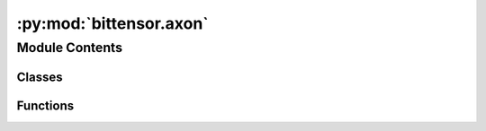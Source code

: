 :py:mod:`bittensor.axon`
========================

.. py:module:: bittensor.axon

.. autoapi-nested-parse::

   Create and initialize Axon, which services the forward and backward requests from other neurons.



Module Contents
---------------

Classes
~~~~~~~

.. autoapisummary::

   bittensor.axon.AxonMiddleware
   bittensor.axon.FastAPIThreadedServer
   bittensor.axon.axon



Functions
~~~~~~~~~

.. autoapisummary::

   bittensor.axon.create_error_response
   bittensor.axon.log_and_handle_error



.. py:class:: AxonMiddleware(app: AxonMiddleware, axon: bittensor.axon)


   Bases: :py:obj:`starlette.middleware.base.BaseHTTPMiddleware`

   The `AxonMiddleware` class is a key component in the Axon server, responsible for processing all incoming requests.

   It handles the essential tasks of verifying requests, executing blacklist checks,
   running priority functions, and managing the logging of messages and errors. Additionally, the class
   is responsible for updating the headers of the response and executing the requested functions.

   This middleware acts as an intermediary layer in request handling, ensuring that each request is
   processed according to the defined rules and protocols of the Bittensor network. It plays a pivotal
   role in maintaining the integrity and security of the network communication.

   :param app: An instance of the FastAPI application to which this middleware is attached.
   :type app: FastAPI
   :param axon: The Axon instance that will process the requests.
   :type axon: bittensor.axon

   The middleware operates by intercepting incoming requests, performing necessary preprocessing
   (like verification and priority assessment), executing the request through the Axon's endpoints, and
   then handling any postprocessing steps such as response header updating and logging.

   Initialize the AxonMiddleware class.

   Args:
   app (object): An instance of the application where the middleware processor is used.
   axon (object): The axon instance used to process the requests.

   .. py:method:: blacklist(synapse: bittensor.Synapse)
      :async:

      Checks if the request should be blacklisted. This method ensures that requests from disallowed
      sources or with malicious intent are blocked from processing. This can be extremely useful for
      preventing spam or other forms of abuse. The blacklist is a list of keys or identifiers that
      are prohibited from accessing certain resources.

      :param synapse: The Synapse object representing the request.
      :type synapse: bittensor.Synapse

      :raises Exception: If the request is found in the blacklist.

      The blacklist check involves:

      1. Retrieving the blacklist checking function for the request's Synapse type.
      2. Executing the check and handling the case where the request is blacklisted.

      If a request is blacklisted, it is blocked, and an exception is raised to halt further processing.


   .. py:method:: dispatch(request: starlette.requests.Request, call_next: starlette.middleware.base.RequestResponseEndpoint) -> starlette.responses.Response
      :async:

      Asynchronously processes incoming HTTP requests and returns the corresponding responses. This
      method acts as the central processing unit of the AxonMiddleware, handling each step in the
      request lifecycle.

      :param request: The incoming HTTP request to be processed.
      :type request: Request
      :param call_next: A callable that processes the request and returns a response.
      :type call_next: RequestResponseEndpoint

      :returns: The HTTP response generated after processing the request.
      :rtype: Response

      This method performs several key functions:

      1. Request Preprocessing: Sets up Synapse object from request headers and fills necessary information.
      2. Logging: Logs the start of request processing.
      3. Blacklist Checking: Verifies if the request is blacklisted.
      4. Request Verification: Ensures the authenticity and integrity of the request.
      5. Priority Assessment: Evaluates and assigns priority to the request.
      6. Request Execution: Calls the next function in the middleware chain to process the request.
      7. Response Postprocessing: Updates response headers and logs the end of the request processing.

      The method also handles exceptions and errors that might occur during each stage, ensuring that
      appropriate responses are returned to the client.


   .. py:method:: preprocess(request: starlette.requests.Request) -> bittensor.Synapse
      :async:

      Performs the initial processing of the incoming request. This method is responsible for
      extracting relevant information from the request and setting up the Synapse object, which
      represents the state and context of the request within the Axon server.

      :param request: The incoming request to be preprocessed.
      :type request: Request

      :returns: The Synapse object representing the preprocessed state of the request.
      :rtype: bittensor.Synapse

      The preprocessing involves:

      1. Extracting the request name from the URL path.
      2. Creating a Synapse instance from the request headers using the appropriate class type.
      3. Filling in the Axon and Dendrite information into the Synapse object.
      4. Signing the Synapse from the Axon side using the wallet hotkey.

      This method sets the foundation for the subsequent steps in the request handling process,
      ensuring that all necessary information is encapsulated within the Synapse object.


   .. py:method:: priority(synapse: bittensor.Synapse)
      :async:

      Executes the priority function for the request. This method assesses and assigns a priority
      level to the request, determining its urgency and importance in the processing queue.

      :param synapse: The Synapse object representing the request.
      :type synapse: bittensor.Synapse

      :raises Exception: If the priority assessment process encounters issues, such as timeouts.

      The priority function plays a crucial role in managing the processing load and ensuring that
      critical requests are handled promptly.


   .. py:method:: run(synapse: bittensor.Synapse, call_next: starlette.middleware.base.RequestResponseEndpoint, request: starlette.requests.Request) -> starlette.responses.Response
      :async:

      Executes the requested function as part of the request processing pipeline. This method calls
      the next function in the middleware chain to process the request and generate a response.

      :param synapse: The Synapse object representing the request.
      :type synapse: bittensor.Synapse
      :param call_next: The next function in the middleware chain to process requests.
      :type call_next: RequestResponseEndpoint
      :param request: The original HTTP request.
      :type request: Request

      :returns: The HTTP response generated by processing the request.
      :rtype: Response

      This method is a critical part of the request lifecycle, where the actual processing of the
      request takes place, leading to the generation of a response.


   .. py:method:: synapse_to_response(synapse: bittensor.Synapse, start_time: float) -> fastapi.responses.JSONResponse
      :classmethod:
      :async:

      Converts the Synapse object into a JSON response with HTTP headers.

      :param synapse: The Synapse object representing the request.
      :type synapse: bittensor.Synapse
      :param start_time: The timestamp when the request processing started.
      :type start_time: float

      :returns: The final HTTP response, with updated headers, ready to be sent back to the client.
      :rtype: Response

      Postprocessing is the last step in the request handling process, ensuring that the response is
      properly formatted and contains all necessary information.


   .. py:method:: verify(synapse: bittensor.Synapse)
      :async:

      Verifies the authenticity and integrity of the request. This method ensures that the incoming
      request meets the predefined security and validation criteria.

      :param synapse: The Synapse object representing the request.
      :type synapse: bittensor.Synapse

      :raises Exception: If the verification process fails due to unmet criteria or security concerns.

      The verification process involves:

      1. Retrieving the specific verification function for the request's Synapse type.
      2. Executing the verification function and handling any exceptions that arise.

      Successful verification allows the request to proceed further in the processing pipeline, while
      failure results in an appropriate exception being raised.



.. py:class:: FastAPIThreadedServer(config: uvicorn.config.Config)


   Bases: :py:obj:`uvicorn.Server`

   The ``FastAPIThreadedServer`` class is a specialized server implementation for the Axon server in the Bittensor network.

   It extends the functionality of :func:`uvicorn.Server` to run the FastAPI application in a separate thread, allowing the Axon server to handle HTTP requests concurrently and non-blocking.

   This class is designed to facilitate the integration of FastAPI with the Axon's asynchronous architecture, ensuring efficient and scalable handling of network requests.

   Importance and Functionality
       Threaded Execution
           The class allows the FastAPI application to run in a separate thread, enabling concurrent handling of HTTP requests which is crucial for the performance and scalability of the Axon server.

       Seamless Integration
           By running FastAPI in a threaded manner, this class ensures seamless integration of FastAPI's capabilities with the Axon server's asynchronous and multi-threaded architecture.

       Controlled Server Management
           The methods start and stop provide controlled management of the server's lifecycle, ensuring that the server can be started and stopped as needed, which is vital for maintaining the Axon server's reliability and availability.

       Signal Handling
           Overriding the default signal handlers prevents potential conflicts with the Axon server's main application flow, ensuring stable operation in various network conditions.

   Use Cases
       Starting the Server
           When the Axon server is initialized, it can use this class to start the FastAPI application in a separate thread, enabling it to begin handling HTTP requests immediately.

       Stopping the Server
           During shutdown or maintenance of the Axon server, this class can be used to stop the FastAPI application gracefully, ensuring that all resources are properly released.

   :param should_exit: Flag to indicate whether the server should stop running.
   :type should_exit: bool
   :param is_running: Flag to indicate whether the server is currently running.
   :type is_running: bool

   The server overrides the default signal handlers to prevent interference with the main application flow and provides methods to start and stop the server in a controlled manner.

   .. py:attribute:: is_running
      :type: bool
      :value: False

      

   .. py:attribute:: should_exit
      :type: bool
      :value: False

      

   .. py:method:: _wrapper_run()

      A wrapper method for the :func:`run_in_thread` context manager. This method is used internally by the ``start`` method to initiate the server's execution in a separate thread.


   .. py:method:: install_signal_handlers()

      Overrides the default signal handlers provided by ``uvicorn.Server``. This method is essential to ensure that the signal handling in the threaded server does not interfere with the main application's flow, especially in a complex asynchronous environment like the Axon server.


   .. py:method:: run_in_thread()

      Manages the execution of the server in a separate thread, allowing the FastAPI application to run asynchronously without blocking the main thread of the Axon server. This method is a key component in enabling concurrent request handling in the Axon server.

      :Yields: *None* -- This method yields control back to the caller while the server is running in the background thread.


   .. py:method:: start()

      Starts the FastAPI server in a separate thread if it is not already running. This method sets up the server to handle HTTP requests concurrently, enabling the Axon server to efficiently manage
      incoming network requests.

      The method ensures that the server starts running in a non-blocking manner, allowing the Axon server to continue its other operations seamlessly.


   .. py:method:: stop()

      Signals the FastAPI server to stop running. This method sets the :func:`should_exit` flag to ``True``, indicating that the server should cease its operations and exit the running thread.

      Stopping the server is essential for controlled shutdowns and resource management in the Axon server, especially during maintenance or when redeploying with updated configurations.



.. py:class:: axon(wallet: Optional[bittensor.wallet] = None, config: Optional[bittensor.config] = None, port: Optional[int] = None, ip: Optional[str] = None, external_ip: Optional[str] = None, external_port: Optional[int] = None, max_workers: Optional[int] = None)


   The ``axon`` class in Bittensor is a fundamental component that serves as the server-side interface for a neuron within the Bittensor network.

   This class is responsible for managing
   incoming requests from other neurons and implements various mechanisms to ensure efficient
   and secure network interactions.

   An axon relies on a FastAPI router to create endpoints for different message types. These
   endpoints are crucial for handling various request types that a neuron might receive. The
   class is designed to be flexible and customizable, allowing users to specify custom rules
   for forwarding, blacklisting, prioritizing, and verifying incoming requests. The class also
   includes internal mechanisms to manage a thread pool, supporting concurrent handling of
   requests with defined priority levels.

   Methods in this class are equipped to deal with incoming requests from various scenarios in the
   network and serve as the server face for a neuron. It accepts multiple arguments, like wallet,
   configuration parameters, ip address, server binding  port, external ip, external port and max
   workers. Key methods involve managing and operating the FastAPI application router, including
   the attachment and operation of endpoints.

   Key Features:

   - FastAPI router integration for endpoint creation and management.
   - Customizable request handling including forwarding, blacklisting, and prioritization.
   - Verification of incoming requests against custom-defined functions.
   - Thread pool management for concurrent request handling.
   - Command-line argument support for user-friendly program interaction.

   Example Usage::

       import bittensor
       # Define your custom synapse class
       class MySyanpse( bittensor.Synapse ):
           input: int = 1
           output: int = None

       # Define a custom request forwarding function using your synapse class
       def forward( synapse: MySyanpse ) -> MySyanpse:
           # Apply custom logic to synapse and return it
           synapse.output = 2
           return synapse

       # Define a custom request verification function
       def verify_my_synapse( synapse: MySyanpse ):
           # Apply custom verification logic to synapse
           # Optionally raise Exception
           assert synapse.input == 1
           ...

       # Define a custom request blacklist fucntion
       def blacklist_my_synapse( synapse: MySyanpse ) -> bool:
           # Apply custom blacklist
           return False ( if non blacklisted ) or True ( if blacklisted )

       # Define a custom request priority fucntion
       def prioritize_my_synape( synapse: MySyanpse ) -> float:
           # Apply custom priority
           return 1.0

       # Initialize Axon object with a custom configuration
       my_axon = bittensor.axon(
           config=my_config,
           wallet=my_wallet,
           port=9090,
           ip="192.0.2.0",
           external_ip="203.0.113.0",
           external_port=7070
       )

       # Attach the endpoint with the specified verification and forward functions.
       my_axon.attach(
           forward_fn = forward_my_synapse,
           verify_fn = verify_my_synapse,
           blacklist_fn = blacklist_my_synapse,
           priority_fn = prioritize_my_synape
       )

       # Serve and start your axon.
       my_axon.serve(
           netuid = ...
           subtensor = ...
       ).start()

       # If you have multiple forwarding functions, you can chain attach them.
       my_axon.attach(
           forward_fn = forward_my_synapse,
           verify_fn = verify_my_synapse,
           blacklist_fn = blacklist_my_synapse,
           priority_fn = prioritize_my_synape
       ).attach(
           forward_fn = forward_my_synapse_2,
           verify_fn = verify_my_synapse_2,
           blacklist_fn = blacklist_my_synapse_2,
           priority_fn = prioritize_my_synape_2
       ).serve(
           netuid = ...
           subtensor = ...
       ).start()

   :param wallet: Wallet with hotkey and coldkeypub.
   :type wallet: bittensor.wallet, optional
   :param config: Configuration parameters for the axon.
   :type config: bittensor.config, optional
   :param port: Port for server binding.
   :type port: int, optional
   :param ip: Binding IP address.
   :type ip: str, optional
   :param external_ip: External IP address to broadcast.
   :type external_ip: str, optional
   :param external_port: External port to broadcast.
   :type external_port: int, optional
   :param max_workers: Number of active threads for request handling.
   :type max_workers: int, optional

   :returns: An instance of the axon class configured as per the provided arguments.
   :rtype: bittensor.axon

   .. note::

      This class is a core part of Bittensor's decentralized network for machine intelligence,
      allowing neurons to communicate effectively and securely.

   Importance and Functionality
       Endpoint Registration
           This method dynamically registers API endpoints based on the Synapse used, allowing the Axon to respond to specific types of requests and synapses.

       Customization of Request Handling
           By attaching different functions, the Axon can customize how it
           handles, verifies, prioritizes, and potentially blocks incoming requests, making it adaptable to various network scenarios.

       Security and Efficiency
           The method contributes to both the security (via verification and blacklisting) and efficiency (via prioritization) of request handling, which are crucial in a decentralized network environment.

       Flexibility
           The ability to define custom functions for different aspects of request handling provides great flexibility, allowing the Axon to be tailored to specific needs and use cases within the Bittensor network.

       Error Handling and Validation
           The method ensures that the attached functions meet the required
           signatures, providing error handling to prevent runtime issues.


   Creates a new bittensor.Axon object from passed arguments.
   :param config: bittensor.axon.config()
   :type config: :obj:`Optional[bittensor.config]`, `optional`
   :param wallet: bittensor wallet with hotkey and coldkeypub.
   :type wallet: :obj:`Optional[bittensor.wallet]`, `optional`
   :param port: Binding port.
   :type port: :type:`Optional[int]`, `optional`
   :param ip: Binding ip.
   :type ip: :type:`Optional[str]`, `optional`
   :param external_ip: The external ip of the server to broadcast to the network.
   :type external_ip: :type:`Optional[str]`, `optional`
   :param external_port: The external port of the server to broadcast to the network.
   :type external_port: :type:`Optional[int]`, `optional`
   :param max_workers: Used to create the threadpool if not passed, specifies the number of active threads servicing requests.
   :type max_workers: :type:`Optional[int]`, `optional`

   .. py:method:: __del__()

      This magic method is called when the Axon object is about to be destroyed.
      It ensures that the Axon server shuts down properly.


   .. py:method:: __repr__() -> str

      Provides a machine-readable (unambiguous) representation of the Axon instance.
      It is made identical to __str__ in this case.


   .. py:method:: __str__() -> str

      Provides a human-readable representation of the Axon instance.


   .. py:method:: add_args(parser: argparse.ArgumentParser, prefix: Optional[str] = None)
      :classmethod:

      Adds AxonServer-specific command-line arguments to the argument parser.

      :param parser: Argument parser to which the arguments will be added.
      :type parser: argparse.ArgumentParser
      :param prefix: Prefix to add to the argument names. Defaults to None.
      :type prefix: str, optional

      .. note:: Environment variables are used to define default values for the arguments.


   .. py:method:: attach(forward_fn: Callable, blacklist_fn: Optional[Callable] = None, priority_fn: Optional[Callable] = None, verify_fn: Optional[Callable] = None) -> bittensor.axon

      Attaches custom functions to the Axon server for handling incoming requests. This method enables
      the Axon to define specific behaviors for request forwarding, verification, blacklisting, and
      prioritization, thereby customizing its interaction within the Bittensor network.

      Registers an API endpoint to the FastAPI application router.
      It uses the name of the first argument of the :func:`forward_fn` function as the endpoint name.

      The attach method in the Bittensor framework's axon class is a crucial function for registering
      API endpoints to the Axon's FastAPI application router. This method allows the Axon server to
      define how it handles incoming requests by attaching functions for forwarding, verifying,
      blacklisting, and prioritizing requests. It's a key part of customizing the server's behavior
      and ensuring efficient and secure handling of requests within the Bittensor network.

      :param forward_fn: Function to be called when the API endpoint is accessed. It should have at least one argument.
      :type forward_fn: Callable
      :param blacklist_fn: Function to filter out undesired requests. It should take the same arguments as :func:`forward_fn` and return a boolean value. Defaults to ``None``, meaning no blacklist filter will be used.
      :type blacklist_fn: Callable, optional
      :param priority_fn: Function to rank requests based on their priority. It should take the same arguments as :func:`forward_fn` and return a numerical value representing the request's priority. Defaults to ``None``, meaning no priority sorting will be applied.
      :type priority_fn: Callable, optional
      :param verify_fn: Function to verify requests. It should take the same arguments as :func:`forward_fn` and return a boolean value. If ``None``, :func:`self.default_verify` function will be used.
      :type verify_fn: Callable, optional

      .. note:: The methods :func:`forward_fn`, :func:`blacklist_fn`, :func:`priority_fn`, and :func:`verify_fn` should be designed to receive the same parameters.

      :raises AssertionError: If :func:`forward_fn` does not have the signature: ``forward( synapse: YourSynapse ) -> synapse``.
      :raises AssertionError: If :func:`blacklist_fn` does not have the signature: ``blacklist( synapse: YourSynapse ) -> bool``.
      :raises AssertionError: If :func:`priority_fn` does not have the signature: ``priority( synapse: YourSynapse ) -> float``.
      :raises AssertionError: If :func:`verify_fn` does not have the signature: ``verify( synapse: YourSynapse ) -> None``.

      :returns: Returns the instance of the AxonServer class for potential method chaining.
      :rtype: self

      Example Usage::

          def forward_custom(synapse: MyCustomSynapse) -> MyCustomSynapse:
              # Custom logic for processing the request
              return synapse

          def blacklist_custom(synapse: MyCustomSynapse) -> Tuple[bool, str]:
              return True, "Allowed!"

          def priority_custom(synapse: MyCustomSynapse) -> float:
              return 1.0

          def verify_custom(synapse: MyCustomSynapse):
              # Custom logic for verifying the request
              pass

          my_axon = bittensor.axon(...)
          my_axon.attach(forward_fn=forward_custom, verify_fn=verify_custom)

      .. note::

         The :func:`attach` method is fundamental in setting up the Axon server's request handling capabilities,
         enabling it to participate effectively and securely in the Bittensor network. The flexibility
         offered by this method allows developers to tailor the Axon's behavior to specific requirements and
         use cases.


   .. py:method:: check_config(config: bittensor.config)
      :classmethod:

      This method checks the configuration for the axon's port and wallet.

      :param config: The config object holding axon settings.
      :type config: bittensor.config

      :raises AssertionError: If the axon or external ports are not in range [1024, 65535]


   .. py:method:: config() -> bittensor.config
      :classmethod:

      Parses the command-line arguments to form a Bittensor configuration object.

      :returns: Configuration object with settings from command-line arguments.
      :rtype: bittensor.config


   .. py:method:: default_verify(synapse: bittensor.Synapse)
      :async:

      This method is used to verify the authenticity of a received message using a digital signature.

      It ensures that the message was not tampered with and was sent by the expected sender.

      The :func:`default_verify` method in the Bittensor framework is a critical security function within the
      Axon server. It is designed to authenticate incoming messages by verifying their digital
      signatures. This verification ensures the integrity of the message and confirms that it was
      indeed sent by the claimed sender. The method plays a pivotal role in maintaining the trustworthiness
      and reliability of the communication within the Bittensor network.

      Key Features
          Security Assurance
              The default_verify method is crucial for ensuring the security of the Bittensor network. By verifying digital signatures, it guards against unauthorized access
              and data manipulation.

          Preventing Replay Attacks
              The method checks for increasing nonce values, which is a vital
              step in preventing replay attacks. A replay attack involves an adversary reusing or
              delaying the transmission of a valid data transmission to deceive the receiver.

          Authenticity and Integrity Checks
              By verifying that the message's digital signature matches
              its content, the method ensures the message's authenticity (it comes from the claimed
              sender) and integrity (it hasn't been altered during transmission).

          Trust in Communication
              This method fosters trust in the network communication. Neurons
              (nodes in the Bittensor network) can confidently interact, knowing that the messages they
              receive are genuine and have not been tampered with.

          Cryptographic Techniques
              The method's reliance on asymmetric encryption techniques is a
              cornerstone of modern cryptographic security, ensuring that only entities with the correct
              cryptographic keys can participate in secure communication.

      :param synapse: bittensor.Synapse
                      bittensor request synapse.

      :raises Exception: If the ``receiver_hotkey`` doesn't match with ``self.receiver_hotkey``.
      :raises Exception: If the nonce is not larger than the previous nonce for the same endpoint key.
      :raises Exception: If the signature verification fails.

      After successful verification, the nonce for the given endpoint key is updated.

      .. note::

         The verification process assumes the use of an asymmetric encryption algorithm,
         where the sender signs the message with their private key and the receiver verifies the
         signature using the sender's public key.


   .. py:method:: help()
      :classmethod:

      Prints the help text (list of command-line arguments and their descriptions) to stdout.


   .. py:method:: info() -> bittensor.AxonInfo

      Returns the axon info object associated with this axon.


   .. py:method:: serve(netuid: int, subtensor: Optional[bittensor.subtensor] = None) -> bittensor.axon

      Serves the Axon on the specified subtensor connection using the configured wallet. This method
      registers the Axon with a specific subnet within the Bittensor network, identified by the ``netuid``.
      It links the Axon to the broader network, allowing it to participate in the decentralized exchange
      of information.

      :param netuid: The unique identifier of the subnet to register on. This ID is essential for the Axon to correctly position itself within the Bittensor network topology.
      :type netuid: int
      :param subtensor: The subtensor connection to use for serving. If not provided, a new connection is established based on default configurations.
      :type subtensor: bittensor.subtensor, optional

      :returns: The Axon instance that is now actively serving on the specified subtensor.
      :rtype: bittensor.axon

      Example::

          my_axon = bittensor.axon(...)
          subtensor = bt.subtensor(network="local") # Local by default
          my_axon.serve(netuid=1, subtensor=subtensor)  # Serves the axon on subnet with netuid 1

      .. note::

         The ``serve`` method is crucial for integrating the Axon into the Bittensor network, allowing it
         to start receiving and processing requests from other neurons.


   .. py:method:: start() -> bittensor.axon

      Starts the Axon server and its underlying FastAPI server thread, transitioning the state of the
      Axon instance to ``started``. This method initiates the server's ability to accept and process
      incoming network requests, making it an active participant in the Bittensor network.

      The start method triggers the FastAPI server associated with the Axon to begin listening for
      incoming requests. It is a crucial step in making the neuron represented by this Axon operational
      within the Bittensor network.

      :returns: The Axon instance in the 'started' state.
      :rtype: bittensor.axon

      Example::

          my_axon = bittensor.axon(...)
          ... # setup axon, attach functions, etc.
          my_axon.start()  # Starts the axon server

      .. note:: After invoking this method, the Axon is ready to handle requests as per its configured endpoints and custom logic.


   .. py:method:: stop() -> bittensor.axon

      Stops the Axon server and its underlying GRPC server thread, transitioning the state of the Axon
      instance to ``stopped``. This method ceases the server's ability to accept new network requests,
      effectively removing the neuron's server-side presence in the Bittensor network.

      By stopping the FastAPI server, the Axon ceases to listen for incoming requests, and any existing
      connections are gracefully terminated. This function is typically used when the neuron is being
      shut down or needs to temporarily go offline.

      :returns: The Axon instance in the 'stopped' state.
      :rtype: bittensor.axon

      Example::

          my_axon = bittensor.axon(...)
          my_axon.start()
          ...
          my_axon.stop()  # Stops the axon server


      .. note:: It is advisable to ensure that all ongoing processes or requests are completed or properly handled before invoking this method.


   .. py:method:: to_string()

      Provides a human-readable representation of the AxonInfo for this Axon.


   .. py:method:: verify_body_integrity(request: starlette.requests.Request)
      :async:

      The ``verify_body_integrity`` method in the Bittensor framework is a key security function within the
      Axon server's middleware. It is responsible for ensuring the integrity of the body of incoming HTTP
      requests.

      It asynchronously verifies the integrity of the body of a request by comparing the hash of required fields
      with the corresponding hashes provided in the request headers. This method is critical for ensuring
      that the incoming request payload has not been altered or tampered with during transmission, establishing
      a level of trust and security between the sender and receiver in the network.

      :param request: The incoming FastAPI request object containing both headers and the request body.
      :type request: Request

      :returns:

                Returns the parsed body of the request as a dictionary if all the hash comparisons match,
                    indicating that the body is intact and has not been tampered with.
      :rtype: dict

      :raises JSONResponse: Raises a JSONResponse with a 400 status code if any of the hash comparisons fail,
          indicating a potential integrity issue with the incoming request payload.
          The response includes the detailed error message specifying which field has a hash mismatch.

      This method performs several key functions:

      1. Decoding and loading the request body for inspection.
      2. Gathering required field names for hash comparison from the Axon configuration.
      3. Loading and parsing the request body into a dictionary.
      4. Reconstructing the Synapse object and recomputing the hash for verification and logging.
      5. Comparing the recomputed hash with the hash provided in the request headers for verification.

      .. note::

         The integrity verification is an essential step in ensuring the security of the data exchange
         within the Bittensor network. It helps prevent tampering and manipulation of data during transit,
         thereby maintaining the reliability and trust in the network communication.



.. py:function:: create_error_response(synapse: bittensor.Synapse)


.. py:function:: log_and_handle_error(synapse: bittensor.Synapse, exception: Exception, status_code: Optional[int] = None, start_time: Optional[float] = None)


